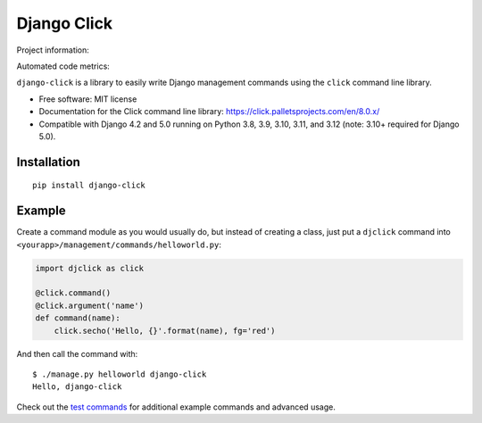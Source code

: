 ============
Django Click
============

Project information:

.. image:: https://img.shields.io/pypi/v/django-click.svg
   :target: https://pypi.python.org/pypi/django-click

.. image:: https://img.shields.io/pypi/dm/django-click.svg
   :target: https://pypi.python.org/pypi/django-click

.. image:: https://img.shields.io/badge/docs-TODO-lightgrey.svg
   :target: http://django-click.readthedocs.org/en/latest/

.. image:: https://img.shields.io/pypi/l/django-click.svg
   :target: https://github.com/GaretJax/django-click/blob/master/LICENSE

Automated code metrics:

.. image:: https://img.shields.io/travis/GaretJax/django-click.svg
   :target: https://travis-ci.org/GaretJax/django-click

.. image:: https://img.shields.io/coveralls/GaretJax/django-click/master.svg
   :target: https://coveralls.io/r/GaretJax/django-click?branch=master

.. image:: https://img.shields.io/codeclimate/github/GaretJax/django-click.svg
   :target: https://codeclimate.com/github/GaretJax/django-click

``django-click`` is a library to easily write Django management commands using the
``click`` command line library.

* Free software: MIT license
* Documentation for the Click command line library: https://click.palletsprojects.com/en/8.0.x/
* Compatible with Django 4.2 and 5.0 running on Python 3.8, 3.9, 3.10, 3.11, and 3.12 (note: 3.10+ required for Django 5.0).


Installation
============

::

  pip install django-click


Example
=======

Create a command module as you would usually do, but instead of creating a
class, just put a ``djclick`` command into
``<yourapp>/management/commands/helloworld.py``:

.. code:: python

   import djclick as click

   @click.command()
   @click.argument('name')
   def command(name):
       click.secho('Hello, {}'.format(name), fg='red')

And then call the command with::

   $ ./manage.py helloworld django-click
   Hello, django-click

Check out the `test commands
<https://github.com/GaretJax/django-click/tree/master/djclick/test/testprj/testapp/management/commands>`_
for additional example commands and advanced usage.
